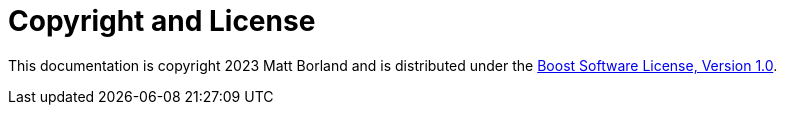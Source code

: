 ////
Copyright 2023 Matt Borland
Distributed under the Boost Software License, Version 1.0.
https://www.boost.org/LICENSE_1_0.txt
////

[#copyright]
= Copyright and License
:idprefix: license_

This documentation is copyright 2023 Matt Borland and is distributed under
the http://www.boost.org/LICENSE_1_0.txt[Boost Software License, Version 1.0].
